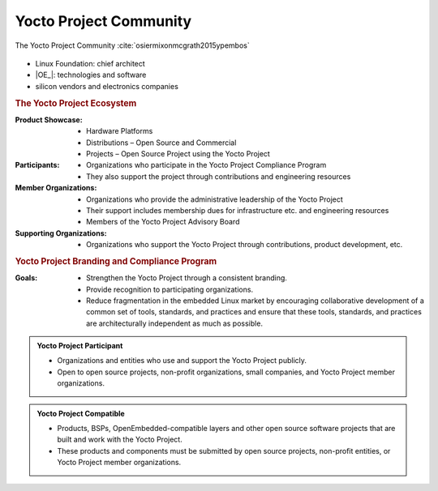 .. Never add or change more than content, instead edit structure in files:
   /about/index.rst

Yocto Project Community
=======================

.. figure:: /about/yp-community.*
   :name: yp-community
   :figclass: align-center
   :align: center

   The Yocto Project Community :cite:`osiermixonmcgrath2015ypembos`

* Linux Foundation: chief architect
* |OE_|: technologies and software
* silicon vendors and electronics companies

.. rubric:: The Yocto Project Ecosystem

:Product Showcase:

   * Hardware Platforms
   * Distributions – Open Source and Commercial
   * Projects – Open Source Project using the Yocto Project

:Participants:

   * Organizations who participate in the Yocto Project Compliance Program
   * They also support the project through contributions and engineering
     resources

:Member Organizations:

   * Organizations who provide the administrative leadership of the
     Yocto Project
   * Their support includes membership dues for infrastructure etc.
     and engineering resources
   * Members of the Yocto Project Advisory Board

:Supporting Organizations:

   * Organizations who support the Yocto Project through contributions,
     product development, etc.

.. rubric:: Yocto Project Branding and Compliance Program

:Goals:

   * Strengthen the Yocto Project through a consistent branding.
   * Provide recognition to participating organizations.
   * Reduce fragmentation in the embedded Linux market by encouraging
     collaborative development of a common set of tools, standards, and
     practices and ensure that these tools, standards, and practices are
     architecturally independent as much as possible.

.. admonition:: Yocto Project Participant
   :class: note

   .. image:: /about/yp-participant.*
      :align: right
      :width: 96px

   * Organizations and entities who use and support the Yocto Project publicly.
   * Open to open source projects, non-profit organizations, small companies,
     and Yocto Project member organizations.

.. admonition:: Yocto Project Compatible
   :class: note

   .. image:: /about/yp-compatible.*
      :align: right
      :width: 96px

   * Products, BSPs, OpenEmbedded-compatible layers and other open source
     software projects that are built and work with the Yocto Project.
   * These products and components must be submitted by open source projects,
     non-profit entities, or Yocto Project member organizations.

.. Local variables:
   coding: utf-8
   mode: text
   mode: rst
   End:
   vim: fileencoding=utf-8 filetype=rst :
